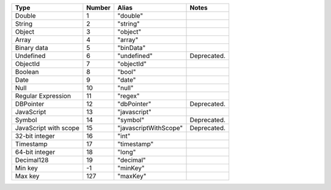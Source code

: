 .. list-table::
   :header-rows: 1

   * - Type
     - Number
     - Alias
     - Notes

   * - Double
     - 1
     - "double"
     -

   * - String
     - 2
     - "string"
     -

   * - Object
     - 3
     - "object"
     -

   * - Array
     - 4
     - "array"
     -

   * - Binary data
     - 5
     - "binData"
     -

   * - Undefined
     - 6
     - "undefined"
     - Deprecated.

   * - ObjectId
     - 7
     - "objectId"
     -

   * - Boolean
     - 8
     - "bool"
     -

   * - Date
     - 9
     - "date"
     -

   * - Null
     - 10
     - "null"
     -

   * - Regular Expression
     - 11
     - "regex"
     -

   * - DBPointer
     - 12
     - "dbPointer"
     - Deprecated.

   * - JavaScript
     - 13
     - "javascript"
     -

   * - Symbol
     - 14
     - "symbol"
     - Deprecated.

   * - JavaScript with scope
     - 15
     - "javascriptWithScope"
     - Deprecated.

   * - 32-bit integer
     - 16
     - "int"
     -

   * - Timestamp
     - 17
     - "timestamp"
     -

   * - 64-bit integer
     - 18
     - "long"
     -
   
   * - Decimal128
     - 19
     - "decimal"
     - 
   
   * - Min key
     - -1
     - "minKey"
     -

   * - Max key
     - 127
     - "maxKey"
     -
